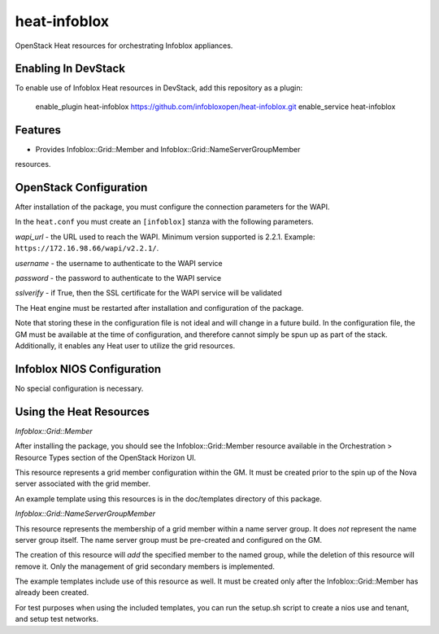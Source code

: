 ===============================
heat-infoblox
===============================

OpenStack Heat resources for orchestrating Infoblox appliances.

Enabling In DevStack
--------------------

To enable use of Infoblox Heat resources in DevStack, add this repository as a
plugin:

     enable_plugin heat-infoblox https://github.com/infobloxopen/heat-infoblox.git
     enable_service heat-infoblox


Features
--------

* Provides Infoblox::Grid::Member and Infoblox::Grid::NameServerGroupMember
resources.

OpenStack Configuration
-----------------------

After installation of the package, you must configure the connection
parameters for the WAPI.

In the ``heat.conf`` you must create an ``[infoblox]`` stanza with the
following parameters.

*wapi_url* - the URL used to reach the WAPI. Minimum version supported is
2.2.1. Example: ``https://172.16.98.66/wapi/v2.2.1/``.

*username* - the username to authenticate to the WAPI service

*password* - the password to authenticate to the WAPI service

*sslverify* - if True, then the SSL certificate for the WAPI service will be
validated

The Heat engine must be restarted after installation and configuration of the
package.

Note that storing these in the configuration file is not ideal and will change
in a future build. In the configuration file, the GM must be available at the
time of configuration, and therefore cannot simply be spun up as part of the
stack. Additionally, it enables any Heat user to utilize the grid resources.

Infoblox NIOS Configuration
---------------------------

No special configuration is necessary.


Using the Heat Resources
------------------------

*Infoblox::Grid::Member*

After installing the package, you should see the Infoblox::Grid::Member
resource available in the Orchestration > Resource Types section of the
OpenStack Horizon UI.

This resource represents a grid member configuration within the GM. It must
be created prior to the spin up of the Nova server associated with the grid
member.

An example template using this resources is in the doc/templates directory of
this package.

*Infoblox::Grid::NameServerGroupMember*

This resource represents the membership of a grid member within a name server
group. It does *not* represent the name server group itself. The name server
group must be pre-created and configured on the GM.

The creation of this resource will *add* the specified member to the named
group, while the deletion of this resource will remove it. Only the management
of grid secondary members is implemented.

The example templates include use of this resource as well. It must be created
only after the Infoblox::Grid::Member has already been created.

For test purposes when using the included templates, you can run the setup.sh
script to create a nios use and tenant, and setup test networks.

